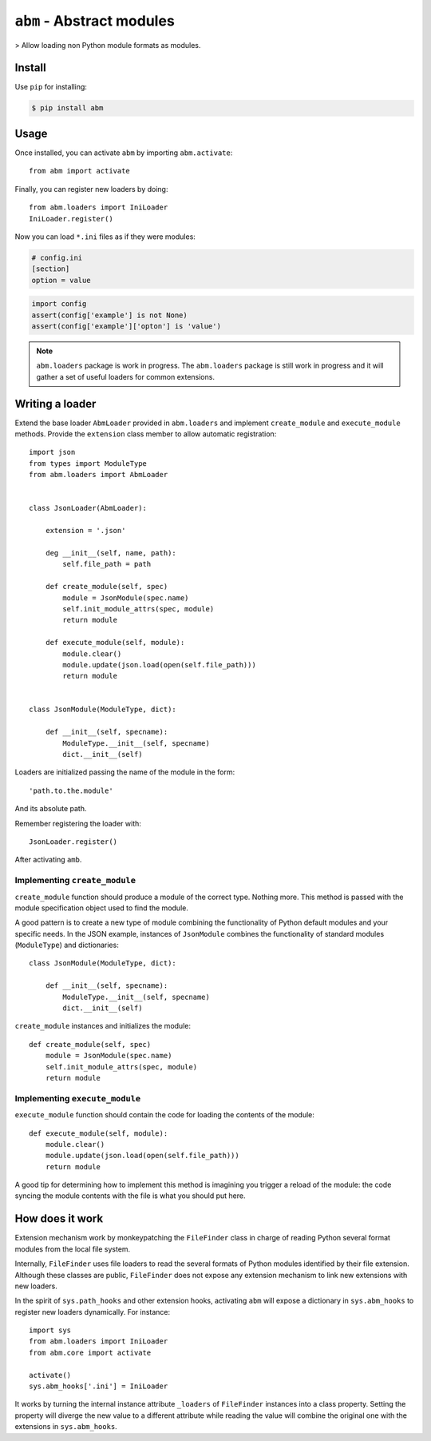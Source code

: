 ``abm`` - Abstract modules
==========================

> Allow loading non Python module formats as modules.

Install
-------

Use ``pip`` for installing:

.. code-block:: bash

    $ pip install abm

Usage
-----

Once installed, you can activate ``abm`` by importing ``abm.activate``::

    from abm import activate

Finally, you can register new loaders by doing::

    from abm.loaders import IniLoader
    IniLoader.register()

Now you can load ``*.ini`` files as if they were modules:

.. code-block:: ini

    # config.ini
    [section]
    option = value

.. code-block:: python

    import config
    assert(config['example'] is not None)
    assert(config['example']['opton'] is 'value')

.. note:: ``abm.loaders`` package is work in progress.
   The ``abm.loaders`` package is still work in progress and it will gather
   a set of useful loaders for common extensions.


Writing a loader
----------------

Extend the base loader ``AbmLoader`` provided in ``abm.loaders`` and implement
``create_module`` and ``execute_module`` methods. Provide the ``extension``
class member to allow automatic registration::

    import json
    from types import ModuleType
    from abm.loaders import AbmLoader


    class JsonLoader(AbmLoader):

        extension = '.json'

        deg __init__(self, name, path):
            self.file_path = path

        def create_module(self, spec)
            module = JsonModule(spec.name)
            self.init_module_attrs(spec, module)
            return module

        def execute_module(self, module):
            module.clear()
            module.update(json.load(open(self.file_path)))
            return module


    class JsonModule(ModuleType, dict):

        def __init__(self, specname):
            ModuleType.__init__(self, specname)
            dict.__init__(self)


Loaders are initialized passing the name of the module in the form::

    'path.to.the.module'

And its absolute path.

Remember registering the loader with::

    JsonLoader.register()

After activating ``amb``.

Implementing ``create_module``
~~~~~~~~~~~~~~~~~~~~~~~~~~~~~~

``create_module`` function should produce a module of the correct type. Nothing
more. This method is passed with the module specification object used to find
the module.

A good pattern is to create a new type of module combining the functionality
of Python default modules and your specific needs. In the JSON example,
instances of ``JsonModule`` combines the functionality of standard modules
(``ModuleType``) and dictionaries::

    class JsonModule(ModuleType, dict):

        def __init__(self, specname):
            ModuleType.__init__(self, specname)
            dict.__init__(self)


``create_module`` instances and initializes the module::

    def create_module(self, spec)
        module = JsonModule(spec.name)
        self.init_module_attrs(spec, module)
        return module

Implementing ``execute_module``
~~~~~~~~~~~~~~~~~~~~~~~~~~~~~~~

``execute_module`` function should contain the code for loading the contents
of the module::

    def execute_module(self, module):
        module.clear()
        module.update(json.load(open(self.file_path)))
        return module

A good tip for determining how to implement this method is imagining you
trigger a reload of the module: the code syncing the module contents with the
file is what you should put here.

How does it work
----------------

Extension mechanism work by monkeypatching the ``FileFinder`` class in charge
of reading Python several format modules from the local file system.

Internally, ``FileFinder`` uses file loaders to read the several formats of
Python modules identified by their file extension. Although these classes are
public, ``FileFinder`` does not expose any extension mechanism to link new
extensions with new loaders.

In the spirit of ``sys.path_hooks`` and other extension hooks, activating
``abm`` will expose a dictionary in ``sys.abm_hooks`` to register new loaders
dynamically. For instance::

    import sys
    from abm.loaders import IniLoader
    from abm.core import activate

    activate()
    sys.abm_hooks['.ini'] = IniLoader

It works by turning the internal instance attribute ``_loaders`` of
``FileFinder`` instances into a class property. Setting the property will
diverge the new value to a different attribute while reading the value will
combine the original one with the extensions in ``sys.abm_hooks``.